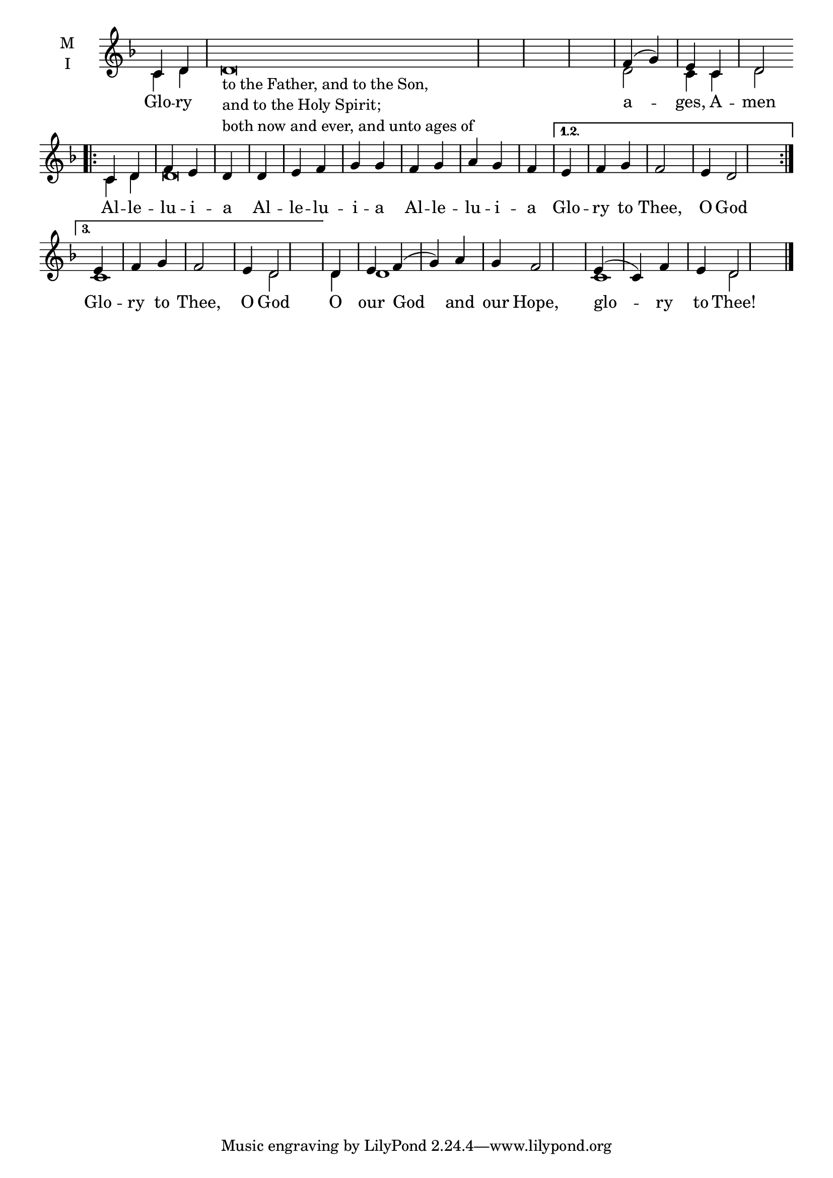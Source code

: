 \version "2.18.2"

% Provide an easy way to group a bunch of text together on a breve
% http://lilypond.org/doc/v2.18/Documentation/notation/working-with-ancient-music_002d_002dscenarios-and-solutions
recite = \once \override LyricText.self-alignment-X = #-1

\defineBarLine "invisible" #'("" "" "")
global = {
  \time 2/4 % Not used, Time_signature_engraver is removed from layout
  \key d \aeolian
  \set Timing.defaultBarType = "invisible" %% Only put bar lines where I say
}

lyricText = \lyricmode {
  % Note that inserted text in the melody will go ABOVE the lyrics
  Glo -- ry \recite ""

  a -- ges, A -- men

  Al -- le -- lu -- i -- a
  Al -- le -- lu -- i -- a
  Al -- le -- lu -- i -- a

  Glo -- ry to Thee, O God
  Glo -- ry to Thee, O God % Second time for second variant of the repeat.

  O our God and our Hope,
  glo -- ry to Thee!
}

melody = \relative c' {
  \global % Leave these here for key to display
  \textLengthOn
  % Note that inserted text here ABOVE the lyrics noted above
  c4 d d\breve_\markup{\column{
    \line{to the Father, and to the Son,}
    \line {and to the Holy Spirit;}
    \line{both now and ever, and unto ages of}
  }}\bar "|"
  % Ages Amen
  f4( g) \bar "|" e c \bar "|" d2 \bar ".|:" \break

  % Aleluia 3 times
  \repeat volta 3 { c4 d f e d \bar "|"
                    d e f g g \bar "|"
                    f g a g f \bar "|"}
     \alternative {% Glory to Thee, O God - Same 1st 2 times, different last time
          { e f g f2 e4 d2 \bar ":|." }
          { e4 f g f2 e4 d2 \bar "|" }
     }

  % O Our God and our Hope,
  d4 e f( g) a g f2 \bar "|"

  % Glory to Thee
  e4( c) f e d2 \bar "|."
}

ison = \relative c' {
  \global % Leave these here for key to display
  c4 d s\breve \bar "|"
  % Ages Amen
  d2 \bar "|" c4 c4 \bar "|" d2 \bar ".|:"

  % Aleluia 3 times
  \repeat volta 3 { c4 d d\breve \bar "|"
                    s1 s4 \bar "|" }
     \alternative {% Glory to Thee, O God - Same 1st 2 times, different last time
          { s1 s1  \bar ":|." }
          { c1 s4 s4 d2 \bar "|" }
     }

  % O Our God and our Hope,
  d4 d1 s4 s2 \bar "|"

  % Glory to Thee
  c1 d2 \bar "|."
}

\score {
  \new ChoirStaff <<
    \new Staff \with {
      midiInstrument = "choir aahs"
      instrumentName = \markup \center-column { M I }
    } <<
      \new Voice = "melody" { \voiceOne \melody }
      \new Voice = "ison" { \voiceTwo \ison }
    >>
    \new Lyrics \with {
      \override VerticalAxisGroup #'staff-affinity = #CENTER
    } \lyricsto "melody" \lyricText

  >>
  \layout {
    \context {
      \Staff
      \remove "Time_signature_engraver"
    }
    \context {
      \Score
      \omit BarNumber
    }
  }
  \midi { \tempo 4 = 300
          \context {
            \Voice
            \remove "Dynamic_performer"
    }
  }
}
